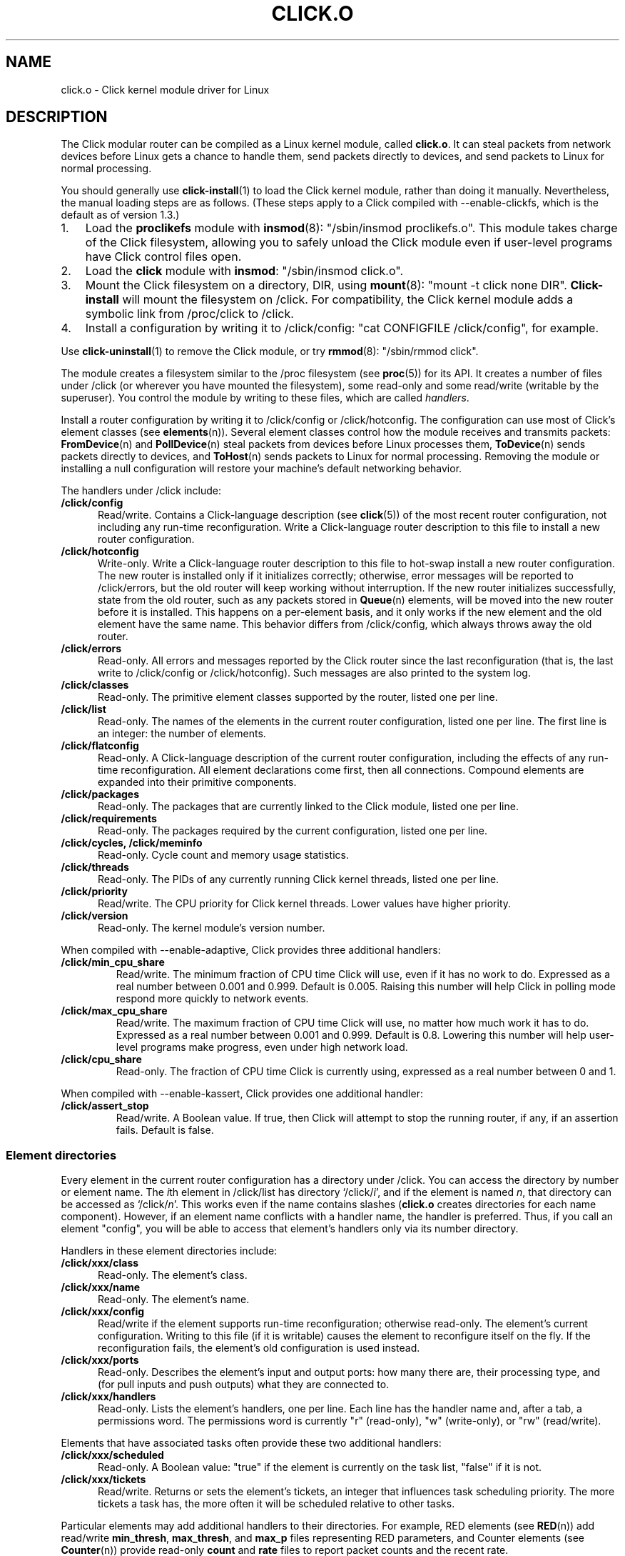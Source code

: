 .\" -*- mode: nroff -*-
.ds V 1.3
.ds D 27/Apr/2000
.ds E " \-\- 
.if t .ds E \(em
.de Sp
.if n .sp
.if t .sp 0.4
..
.de Es
.Sp
.RS 5
.nf
..
.de Ee
.fi
.RE
.PP
..
.de Rs
.RS
.Sp
..
.de Re
.Sp
.RE
..
.de M
.BR "\\$1" "(\\$2)\\$3"
..
.de RM
.RB "\\$1" "\\$2" "(\\$3)\\$4"
..
.TH CLICK.O 8 "\*D" "Version \*V"
.SH NAME
click.o \- Click kernel module driver for Linux
'
.SH DESCRIPTION
'
The Click modular router can be compiled as a Linux kernel module, called
.BR click.o .
It can steal packets from network devices before Linux gets a chance to
handle them, send packets directly to devices, and send packets to Linux
for normal processing.
.PP
You should generally use
.M click-install 1
to load the Click kernel module, rather than doing it manually.
Nevertheless, the manual loading steps are as follows. (These steps apply
to a Click compiled with --enable-clickfs, which is the default as of
version 1.3.)
.TP 3
1.
Load the
.B proclikefs
module with
.M insmod 8 :
"/sbin/insmod proclikefs.o". This module takes charge of the Click
filesystem, allowing you to safely unload the Click module even if
user-level programs have Click control files open. 
.TP
2.
Load the
.B click
module with
.BR insmod :
"/sbin/insmod click.o".
.TP
3.
Mount the Click filesystem on a directory, DIR, using
.M mount 8 :
"mount -t click none DIR".
.B Click-install
will mount the filesystem on /click. For compatibility, the Click kernel
module adds a symbolic link from /proc/click to /click.
.TP
4.
Install a configuration by writing it to /click/config:
"cat CONFIGFILE /click/config", for example.
.PP
Use
.M click-uninstall 1
to remove the Click module, or try
.M rmmod 8 :
"/sbin/rmmod click".
.PP
The module creates a filesystem similar to the /proc filesystem
.RM "(see " proc 5 )
for its API. It creates a number of files under /click (or wherever you
have mounted the filesystem), some read-only and some read/write (writable
by the superuser). You control the module by writing to these files, which
are called
.IR handlers .
.PP
Install a router configuration by writing it to /click/config or
/click/hotconfig. The configuration can use most of Click's element classes
(see
.M elements n ).
Several element classes control how the module receives and transmits
packets:
.M FromDevice n
and
.M PollDevice n
steal packets from devices before Linux processes them,
.M ToDevice n
sends packets directly to devices, and
.M ToHost n
sends packets to Linux for normal processing. Removing the module or
installing a null configuration will restore your machine's default
networking behavior.
.PP
The handlers under /click include:
.TP 5
.B /click/config
Read/write. Contains a Click-language description (see
.M click 5 )
of the most recent router configuration, not including any run-time
reconfiguration. Write a Click-language router description to this file to
install a new router configuration.
'
.TP
.B /click/hotconfig
Write-only. Write a Click-language router description to this file to
hot-swap install a new router configuration. The new router is installed
only if it initializes correctly; otherwise, error messages will be
reported to /click/errors, but the old router will keep working
without interruption. If the new router initializes successfully, state
from the old router, such as any packets stored in
.M Queue n
elements, will be moved into the new router before it is installed. This
happens on a per-element basis, and it only works if the new element and
the old element have the same name. This behavior differs from
/click/config, which always throws away the old router.
'
.TP
.B /click/errors
Read-only. All errors and messages reported by the Click router since the
last reconfiguration (that is, the last write to /click/config or
/click/hotconfig). Such messages are also printed to the system log.
'
.TP
.B /click/classes
Read-only. The primitive element classes supported by the router, listed
one per line.
'
.TP
.B /click/list
Read-only. The names of the elements in the current router configuration,
listed one per line. The first line is an integer: the number of elements.
'
.TP
.B /click/flatconfig
Read-only. A Click-language description of the current router
configuration, including the effects of any run-time reconfiguration. All
element declarations come first, then all connections. Compound elements
are expanded into their primitive components.
'
.TP
.B /click/packages
Read-only. The packages that are currently linked to the Click module,
listed one per line.
'
.TP
.B /click/requirements
Read-only. The packages required by the current configuration, listed one
per line.
'
.TP
.B /click/cycles, /click/meminfo
Read-only. Cycle count and memory usage statistics.
'
.TP
.B /click/threads
Read-only. The PIDs of any currently running Click kernel threads, listed
one per line.
'
.TP
.B /click/priority
Read/write. The CPU priority for Click kernel threads. Lower values have
higher priority.
'
.TP
.B /click/version
Read-only. The kernel module's version number.
'
.PP
When compiled with --enable-adaptive, Click provides three additional
handlers:
'
.TP
.B /click/min_cpu_share
Read/write. The minimum fraction of CPU time Click will use, even if it has
no work to do. Expressed as a real number between 0.001 and 0.999. Default
is 0.005. Raising this number will help Click in polling mode respond more
quickly to network events.
'
.TP
.B /click/max_cpu_share
Read/write. The maximum fraction of CPU time Click will use, no matter how
much work it has to do. Expressed as a real number between 0.001 and 0.999.
Default is 0.8. Lowering this number will help user-level programs make
progress, even under high network load.
'
.TP
.B /click/cpu_share
Read-only. The fraction of CPU time Click is currently using, expressed as
a real number between 0 and 1.
'
.PP
When compiled with --enable-kassert, Click provides one additional
handler:
'
.TP
.B /click/assert_stop
Read/write. A Boolean value. If true, then Click will attempt to stop the
running router, if any, if an assertion fails. Default is false.
'
.SS "Element directories"
'
Every element in the current router configuration has a directory under
/click. You can access the directory by number or element name. The
.IR i th
element in /click/list has directory
.RI `/click/ i ',
and if the element is named
.IR n ,
that directory can be accessed as
.RI `/click/ n '.
This works even if the name contains slashes 
.RB ( click.o
creates directories for each name component). However, if an element name
conflicts with a handler name, the handler is preferred. Thus, if you call
an element "config", you will be able to access that element's handlers
only via its number directory.
.PP
Handlers in these element directories include:
'
.TP 5
.BI /click/xxx/class
Read-only. The element's class.
.TP
.BI /click/xxx/name
Read-only. The element's name.
.TP
.BI /click/xxx/config
Read/write if the element supports run-time reconfiguration; otherwise
read-only. The element's current configuration. Writing to this file (if it
is writable) causes the element to reconfigure itself on the fly. If the
reconfiguration fails, the element's old configuration is used instead.
.TP
.BI /click/xxx/ports
Read-only. Describes the element's input and output ports: how many there
are, their processing type, and (for pull inputs and push outputs) what
they are connected to.
.TP
.BI /click/xxx/handlers
Read-only. Lists the element's handlers, one per line. Each line has the
handler name and, after a tab, a permissions word. The permissions word is
currently "r" (read-only), "w" (write-only), or "rw" (read/write).
'
.PP
Elements that have associated tasks often provide these two additional
handlers:
'
.TP 5
.BI /click/xxx/scheduled
Read-only. A Boolean value: "true" if the element is currently on the task
list, "false" if it is not.
.TP
.BI /click/xxx/tickets
Read/write. Returns or sets the element's tickets, an integer that
influences task scheduling priority. The more tickets a task has, the more
often it will be scheduled relative to other tasks.
'
.PP
Particular elements may add additional handlers to their directories. For
example, RED elements (see
.M RED n )
add read/write
.BR min_thresh ", " max_thresh ", and " max_p
files representing RED parameters, and Counter elements (see
.M Counter n )
provide read-only
.BR count " and " rate
files to report packet counts and the recent rate.
.PP
The subdirectories and generic files are always created, but
element-specific files are created only if the router configuration was
initialized successfully.
'
.SH "BUGS"
If you get an unaligned access error, try running your configuration
through
.M click-align 1
before installing it.
'
.SH "SEE ALSO"
.M click 1 ,
.M click-align 1 ,
.M click-install 1 ,
.M click-uninstall 1 ,
.M insmod 1 ,
.M rmmod 1 ,
.M click 5 ,
.M elements n ,
.M FromDevice n ,
.M PollDevice n ,
.M ToDevice n ,
.M FromHost n ,
.M ToHost n ,
.M Queue n
'
.SH AUTHOR
.na
Eddie Kohler, kohler@icir.org
.br
Robert Morris, rtm@lcs.mit.edu
.br
http://www.pdos.lcs.mit.edu/click/
'
